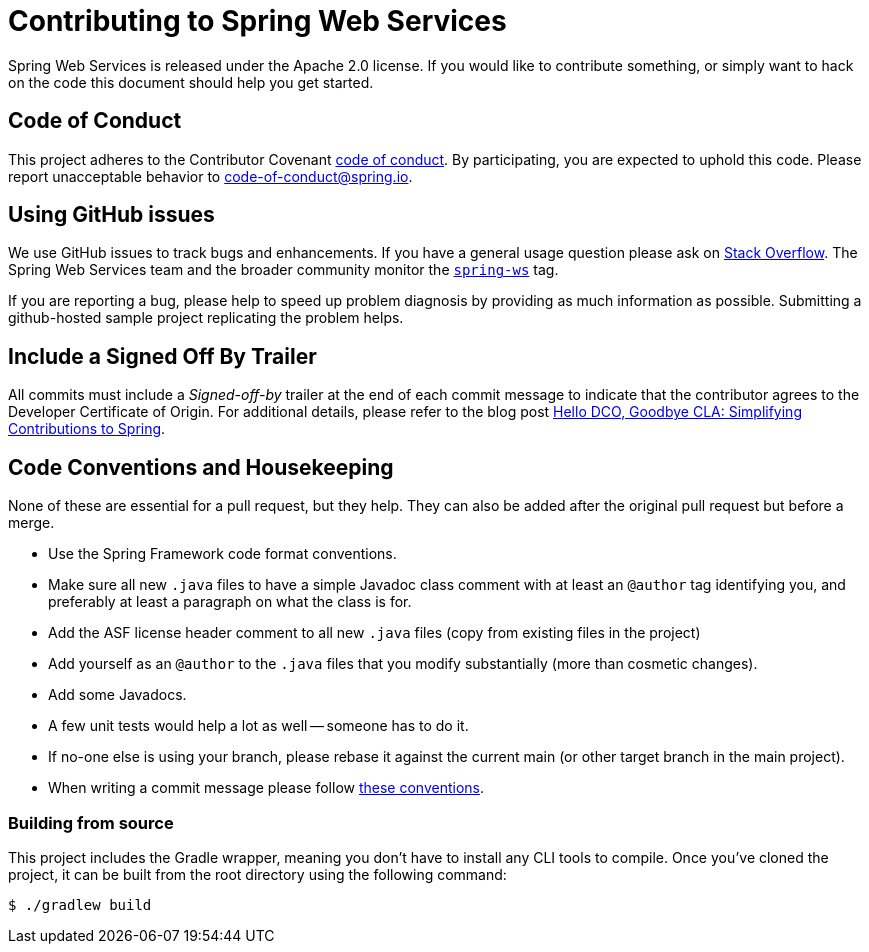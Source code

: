 = Contributing to Spring Web Services

Spring Web Services is released under the Apache 2.0 license.
If you would like to contribute something, or simply want to hack on the code this document should help you get started.

== Code of Conduct

This project adheres to the Contributor Covenant https://github.com/spring-projects/spring-ws?tab=coc-ov-file#contributor-code-of-conduct[code of conduct].
By participating, you are expected to uphold this code. Please report unacceptable behavior to code-of-conduct@spring.io.

== Using GitHub issues

We use GitHub issues to track bugs and enhancements.
If you have a general usage question please ask on https://stackoverflow.com[Stack Overflow].
The Spring Web Services team and the broader community monitor the https://stackoverflow.com/tags/spring-ws[`spring-ws`] tag.

If you are reporting a bug, please help to speed up problem diagnosis by providing as much information as possible.
Submitting a github-hosted sample project replicating the problem helps.

== Include a Signed Off By Trailer

All commits must include a __Signed-off-by__ trailer at the end of each commit message to indicate that the contributor agrees to the Developer Certificate of Origin.
For additional details, please refer to the blog post https://spring.io/blog/2025/01/06/hello-dco-goodbye-cla-simplifying-contributions-to-spring[Hello DCO, Goodbye CLA: Simplifying Contributions to Spring].

== Code Conventions and Housekeeping

None of these are essential for a pull request, but they help.
They can also be added after the original pull request but before a merge.

* Use the Spring Framework code format conventions.
* Make sure all new `.java` files to have a simple Javadoc class comment with at least an `@author` tag identifying you, and preferably at least a paragraph on what the class is for.
* Add the ASF license header comment to all new `.java` files (copy from existing files in the project)
* Add yourself as an `@author` to the `.java` files that you modify substantially (more than cosmetic changes).
* Add some Javadocs.
* A few unit tests would help a lot as well -- someone has to do it.
* If no-one else is using your branch, please rebase it against the current main (or other target branch in the main project).
* When writing a commit message please follow http://tbaggery.com/2008/04/19/a-note-about-git-commit-messages.html[these conventions].

=== Building from source

This project includes the Gradle wrapper, meaning you don't have to install any CLI tools to compile.
Once you've cloned the project, it can be built from the root directory using the following command:

----
$ ./gradlew build
----

